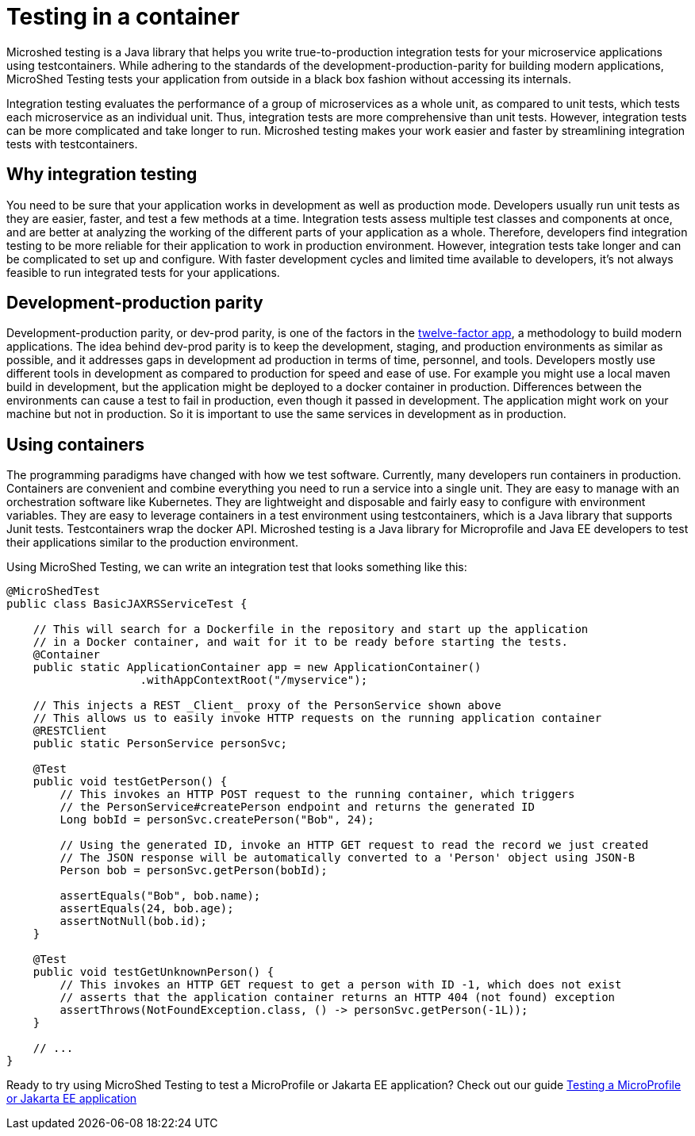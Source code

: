 :page-layout: general-reference
:page-type: general
:page-description: MicroShed testing helps you to write integration tests using testcontainers for Java microservice applications. With MicroShed testing you can test your Open Liberty application from outside the container so you are testing the exact same image that runs in production.
:page-categories: MicroShed testing
:seo-title: Testing in a container with MicroShed testing
:seo-description:  MicroShed testing helps you to write integration tests using testcontainers for Java microservice applications. With MicroShed testing you can test your Open Liberty application from outside the container so you are testing the exact same image that runs in production.
= Testing in a container

Microshed testing is a Java library that helps you write true-to-production integration tests for your microservice applications using testcontainers.
While adhering to the standards of the development-production-parity for building modern applications, MicroShed Testing tests your application from outside in a black box fashion without accessing its internals.

Integration testing evaluates the performance of a group of microservices as a whole unit, as compared to unit tests, which tests each microservice as an individual unit.
Thus, integration tests are more comprehensive than unit tests.
However, integration tests can be more complicated and take longer to run.
Microshed testing makes your work easier and faster by streamlining integration tests with testcontainers.


== Why integration testing

You need to be sure that your application works in development as well as production mode.
Developers usually run unit tests as they are easier, faster, and test a few methods at a time.
Integration tests assess multiple test classes and components at once, and are better at analyzing the working of the different parts of your application as a whole.
Therefore, developers find integration testing to be more reliable for their application to work in production environment.
However, integration tests take longer and can be complicated to set up and configure.
With faster development cycles and limited time available to developers, it's not always feasible to run integrated tests for your applications.

== Development-production parity

Development-production parity, or dev-prod parity, is one of the factors in the link:https://12factor.net/[twelve-factor app], a methodology to build modern applications.
The idea behind dev-prod parity is to keep the development, staging, and production environments as similar as possible, and it addresses gaps in development ad production in terms of time, personnel, and tools.
Developers mostly use different tools in development as compared to production for speed and ease of use.
For example you might use a local maven build in development, but the application might be deployed to a docker container in production.
Differences between the environments can cause a test to fail in production, even though it passed in development.
The application might work on your machine but not in production.
So it is important to use the same services in development as in production.

== Using containers 

The programming paradigms have changed with how we test software.
Currently, many developers run containers in production.
Containers are convenient and combine everything you need to run a service into a single unit.
They are easy to manage with an orchestration software like Kubernetes.
They are lightweight and disposable and fairly easy to configure with environment variables.
They are easy to leverage containers in a test environment using testcontainers, which is a Java library that supports Junit tests.
Testcontainers wrap the docker API.
Microshed testing is a Java library for Microprofile and Java EE developers to test their applications similar to the production environment.

Using MicroShed Testing, we can write an integration test that looks something like this:

[source, java]
----
@MicroShedTest
public class BasicJAXRSServiceTest {

    // This will search for a Dockerfile in the repository and start up the application
    // in a Docker container, and wait for it to be ready before starting the tests.
    @Container
    public static ApplicationContainer app = new ApplicationContainer()
                    .withAppContextRoot("/myservice");

    // This injects a REST _Client_ proxy of the PersonService shown above
    // This allows us to easily invoke HTTP requests on the running application container
    @RESTClient
    public static PersonService personSvc;

    @Test
    public void testGetPerson() {
        // This invokes an HTTP POST request to the running container, which triggers
        // the PersonService#createPerson endpoint and returns the generated ID
        Long bobId = personSvc.createPerson("Bob", 24);

        // Using the generated ID, invoke an HTTP GET request to read the record we just created
        // The JSON response will be automatically converted to a 'Person' object using JSON-B
        Person bob = personSvc.getPerson(bobId);

        assertEquals("Bob", bob.name);
        assertEquals(24, bob.age);
        assertNotNull(bob.id);
    }

    @Test
    public void testGetUnknownPerson() {
        // This invokes an HTTP GET request to get a person with ID -1, which does not exist
        // asserts that the application container returns an HTTP 404 (not found) exception
        assertThrows(NotFoundException.class, () -> personSvc.getPerson(-1L));
    }

    // ...
}
----

Ready to try using MicroShed Testing to test a MicroProfile or Jakarta EE application? Check out our guide https://openliberty.io/guides/microshed-testing.html[Testing a MicroProfile or Jakarta EE application]
